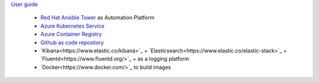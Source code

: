 `User guide <https://f5-k8s-ctfd.docs.emea.f5se.com/>`_

   - `Red Hat Ansible Tower <https://www.ansible.com/products/tower>`_ as Automation Platform
   - `Azure Kubernetes Service <https://azure.microsoft.com/en-us/services/kubernetes-service/>`_
   - `Azure Container Registry <https://azure.microsoft.com/en-us/services/container-registry/>`_
   - `Github as code repository <https://azure.microsoft.com/en-us/products/github/>`_
   - `Kibana<https://www.elastic.co/kibana>`_ + `Elasticsearch<https://www.elastic.co/elastic-stack>`_ + `Fluentd<https://www.fluentd.org/>`_  +  as a logging platform
   - `Docker<https://www.docker.com/>`_ to build images
